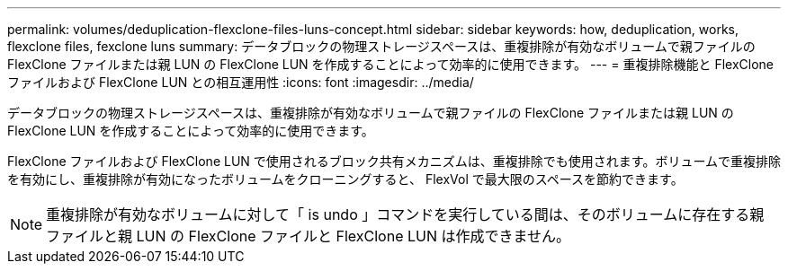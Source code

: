 ---
permalink: volumes/deduplication-flexclone-files-luns-concept.html 
sidebar: sidebar 
keywords: how, deduplication, works, flexclone files, fexclone luns 
summary: データブロックの物理ストレージスペースは、重複排除が有効なボリュームで親ファイルの FlexClone ファイルまたは親 LUN の FlexClone LUN を作成することによって効率的に使用できます。 
---
= 重複排除機能と FlexClone ファイルおよび FlexClone LUN との相互運用性
:icons: font
:imagesdir: ../media/


[role="lead"]
データブロックの物理ストレージスペースは、重複排除が有効なボリュームで親ファイルの FlexClone ファイルまたは親 LUN の FlexClone LUN を作成することによって効率的に使用できます。

FlexClone ファイルおよび FlexClone LUN で使用されるブロック共有メカニズムは、重複排除でも使用されます。ボリュームで重複排除を有効にし、重複排除が有効になったボリュームをクローニングすると、 FlexVol で最大限のスペースを節約できます。

[NOTE]
====
重複排除が有効なボリュームに対して「 is undo 」コマンドを実行している間は、そのボリュームに存在する親ファイルと親 LUN の FlexClone ファイルと FlexClone LUN は作成できません。

====